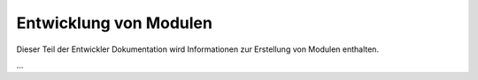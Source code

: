 
.. index:: Entwicklung; Module

.. role:: bluesup
.. role:: redsup


Entwicklung von Modulen
=======================

Dieser Teil der Entwickler Dokumentation wird Informationen zur Erstellung von Modulen enthalten.

...
